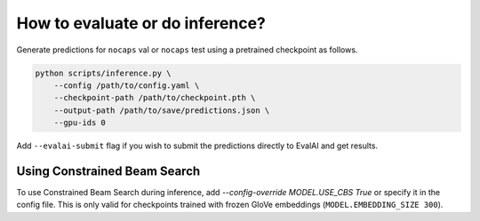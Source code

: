 How to evaluate or do inference?
================================

Generate predictions for ``nocaps`` val or ``nocaps`` test using a pretrained checkpoint as
follows.

.. code-block::

    python scripts/inference.py \
        --config /path/to/config.yaml \
        --checkpoint-path /path/to/checkpoint.pth \
        --output-path /path/to/save/predictions.json \
        --gpu-ids 0

Add ``--evalai-submit`` flag if you wish to submit the predictions directly to EvalAI and get
results.


Using Constrained Beam Search
-----------------------------

To use Constrained Beam Search during inference, add `--config-override MODEL.USE_CBS True`
or specify it in the config file. This is only valid for checkpoints trained with frozen
GloVe embeddings (``MODEL.EMBEDDING_SIZE 300``).

